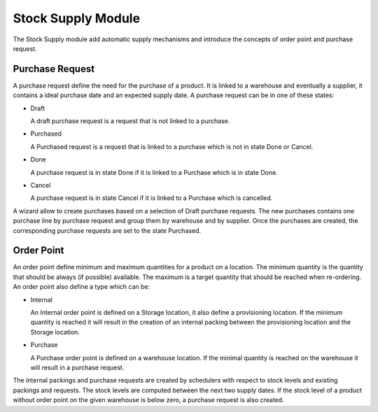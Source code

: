 Stock Supply Module
###################

The Stock Supply module add automatic supply mechanisms and introduce
the concepts of order point and purchase request.


Purchase Request
****************

A purchase request define the need for the purchase of a product. It
is linked to a warehouse and eventually a supplier, it contains a
ideal purchase date and an expected supply date. A purchase request
can be in one of these states:

* Draft

  A draft purchase request is a request that is not linked to a
  purchase.

* Purchased

  A Purchased request is a request that is linked to a purchase which
  is not in state Done or Cancel.

* Done

  A purchase request is in state Done if it is linked to a Purchase
  which is in state Done.

* Cancel

  A purchase request is in state Cancel if it is linked to a Purchase
  which is cancelled.

A wizard allow to create purchases based on a selection of Draft
purchase requests. The new purchases contains one purchase line by
purchase request and group them by warehouse and by supplier. Once the
purchases are created, the corresponding purchase requests are set to
the state Purchased.


Order Point
***********

An order point define minimum and maximum quantities for a product on
a location. The minimum quantity is the quantity that should be always
(if possible) available. The maximum is a target quantity that should
be reached when re-ordering. An order point also define a type which
can be:

* Internal

  An Internal order point is defined on a Storage location, it also
  define a provisioning location. If the minimum quantity is reached
  it will result in the creation of an internal packing between the
  provisioning location and the Storage location.

* Purchase

  A Purchase order point is defined on a warehouse location. If the
  minimal quantity is reached on the warehouse it will result in a
  purchase request.

The internal packings and purchase requests are created by schedulers
with respect to stock levels and existing packings and requests. The
stock levels are computed between the next two supply dates. If the
stock level of a product without order point on the given warehouse is
below zero, a purchase request is also created.
